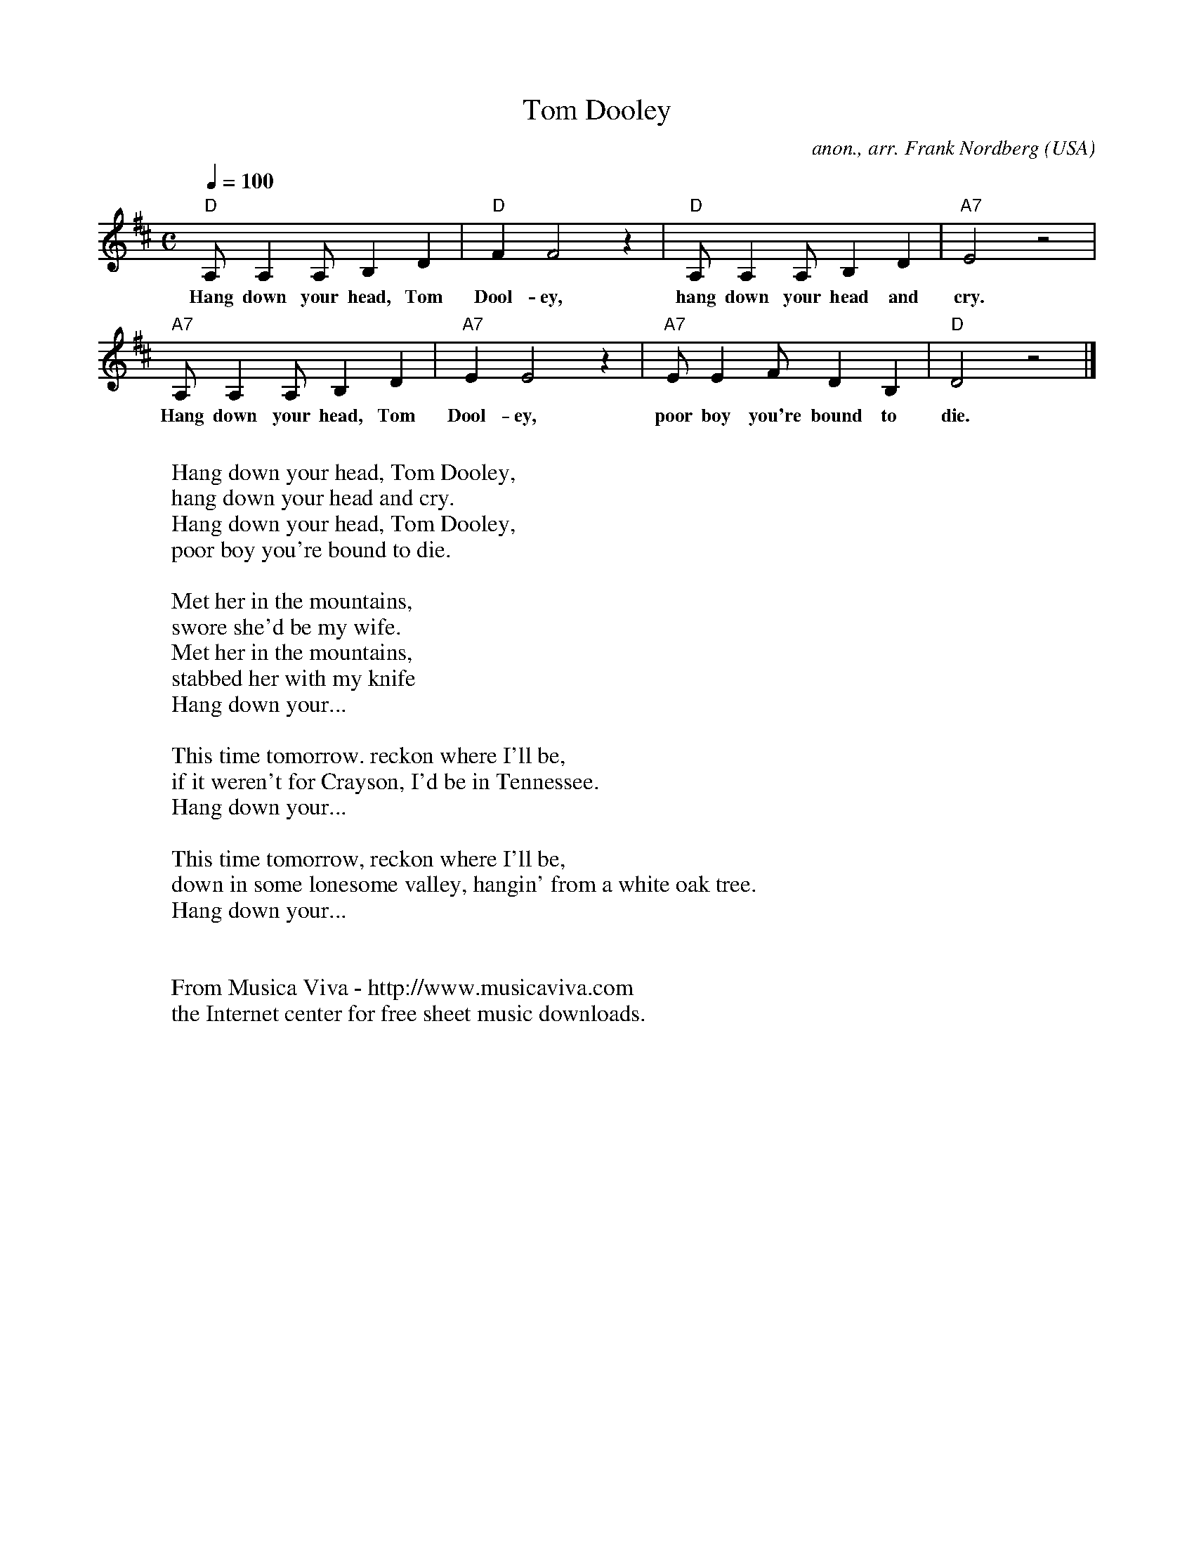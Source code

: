 X:882
T:Tom Dooley
C:anon., arr. Frank Nordberg
O:USA
R:Swing feeling
Z:Transcribed by Frank Nordberg - http://www.musicaviva.com
F:http://abc.musicaviva.com/tunes/usa/tom-dooley-d/tom-dooley-d-1.abc
M:C
L:1/8
Q:1/4=100
K:D
"D"A,A,2A, B,2D2|"D"F2F4 z2|"D"A,A,2A, B,2D2|"A7"E4 z4|
w:Hang down your head, Tom Dool-ey, hang down your head and cry.
"A7"A,A,2A, B,2D2|"A7"E2E4 z2|"A7"EE2F D2B,2|"D"D4 z4|]
w:Hang down your head, Tom Dool-ey, poor boy you're bound to die.
W:
W:  Hang down your head, Tom Dooley,
W:  hang down your head and cry.
W:  Hang down your head, Tom Dooley,
W:  poor boy you're bound to die.
W:
W:Met her in the mountains,
W:swore she'd be my wife.
W:Met her in the mountains,
W:stabbed her with my knife
W:  Hang down your...
W:
W:This time tomorrow. reckon where I'll be,
W:if it weren't for Crayson, I'd be in Tennessee.
W:  Hang down your...
W:
W:This time tomorrow, reckon where I'll be,
W:down in some lonesome valley, hangin' from a white oak tree.
W:  Hang down your...
W:
W:
W:  From Musica Viva - http://www.musicaviva.com
W:  the Internet center for free sheet music downloads.


